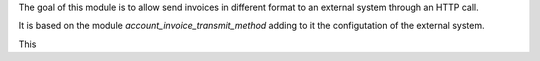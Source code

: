The goal of this module is to allow send invoices in different format to an external system through an HTTP call.

It is based on the module `account_invoice_transmit_method` adding to it the configutation of the external system.

This
